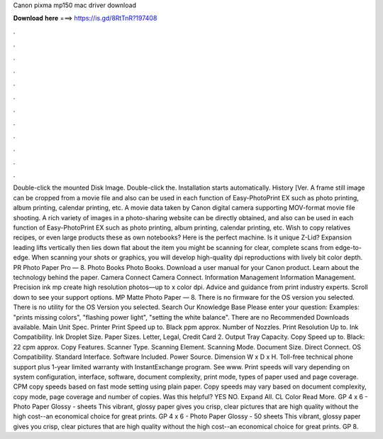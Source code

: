 Canon pixma mp150 mac driver download

𝐃𝐨𝐰𝐧𝐥𝐨𝐚𝐝 𝐡𝐞𝐫𝐞 ===> https://is.gd/8RtTnR?197408

.

.

.

.

.

.

.

.

.

.

.

.

Double-click the mounted Disk Image. Double-click the. Installation starts automatically. History [Ver. A frame still image can be cropped from a movie file and also can be used in each function of Easy-PhotoPrint EX such as photo printing, album printing, calendar printing, etc.
A movie data taken by Canon digital camera supporting MOV-format movie file shooting. A rich variety of images in a photo-sharing website can be directly obtained, and also can be used in each function of Easy-PhotoPrint EX such as photo printing, album printing, calendar printing, etc.
Wish to copy relatives recipes, or even large products these as own notebooks? Here is the perfect machine. Is it unique Z-Lid? Expansion leading lifts vertically then lies down flat about the item you might be scanning for clear, complete scans from edge-to-edge.
When scanning your shots or graphics, you will develop high-quality dpi reproductions with lively bit color depth. PR Photo Paper Pro — 8. Photo Books Photo Books. Download a user manual for your Canon product. Learn about the technology behind the paper. Camera Connect Camera Connect. Information Management Information Management. Precision ink mp create high resolution photos—up to x color dpi. Advice and guidance from print industry experts. Scroll down to see your support options.
MP Matte Photo Paper — 8. There is no firmware for the OS version you selected. There is no utility for the OS Version you selected. Search Our Knowledge Base Please enter your question: Examples: "prints missing colors", "flashing power light", "setting the white balance". There are no Recommended Downloads available.
Main Unit Spec. Printer Print Speed up to. Black ppm approx. Number of Nozzles. Print Resolution Up to. Ink Compatibility. Ink Droplet Size. Paper Sizes. Letter, Legal, Credit Card 2. Output Tray Capacity. Copy Speed up to. Black: 22 cpm approx. Copy Features. Scanner Type. Scanning Element. Scanning Mode. Document Size. Direct Connect. OS Compatibility. Standard Interface. Software Included. Power Source. Dimension W x D x H. Toll-free technical phone support plus 1-year limited warranty with InstantExchange program.
See www. Print speeds will vary depending on system configuration, interface, software, document complexity, print mode, types of paper used and page coverage. CPM copy speeds based on fast mode setting using plain paper. Copy speeds may vary based on document complexity, copy mode, page coverage and number of copies. Was this helpful? YES NO. Expand All. CL Color Read More. GP 4 x 6 - Photo Paper Glossy - sheets This vibrant, glossy paper gives you crisp, clear pictures that are high quality without the high cost--an economical choice for great prints.
GP 4 x 6 - Photo Paper Glossy - 50 sheets This vibrant, glossy paper gives you crisp, clear pictures that are high quality without the high cost--an economical choice for great prints.
GP 8.